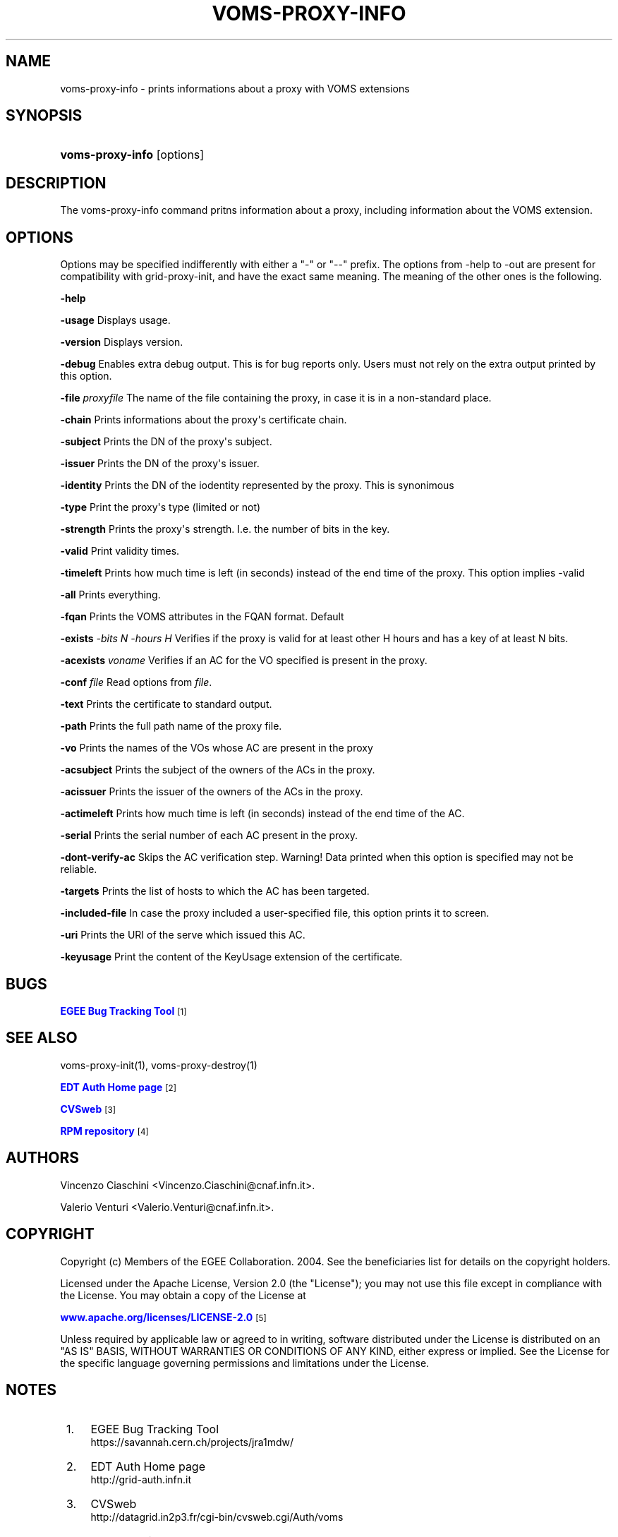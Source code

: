 '\" t
.\"     Title: voms-proxy-info
.\"    Author: [see the "Authors" section]
.\" Generator: DocBook XSL Stylesheets vsnapshot <http://docbook.sf.net/>
.\"      Date: 05/03/2021
.\"    Manual: VOMS Client
.\"    Source: VOMS Client
.\"  Language: English
.\"
.TH "VOMS\-PROXY\-INFO" "1" "05/03/2021" "VOMS Client" "VOMS Client"
.\" -----------------------------------------------------------------
.\" * Define some portability stuff
.\" -----------------------------------------------------------------
.\" ~~~~~~~~~~~~~~~~~~~~~~~~~~~~~~~~~~~~~~~~~~~~~~~~~~~~~~~~~~~~~~~~~
.\" http://bugs.debian.org/507673
.\" http://lists.gnu.org/archive/html/groff/2009-02/msg00013.html
.\" ~~~~~~~~~~~~~~~~~~~~~~~~~~~~~~~~~~~~~~~~~~~~~~~~~~~~~~~~~~~~~~~~~
.ie \n(.g .ds Aq \(aq
.el       .ds Aq '
.\" -----------------------------------------------------------------
.\" * set default formatting
.\" -----------------------------------------------------------------
.\" disable hyphenation
.nh
.\" disable justification (adjust text to left margin only)
.ad l
.\" -----------------------------------------------------------------
.\" * MAIN CONTENT STARTS HERE *
.\" -----------------------------------------------------------------
.SH "NAME"
voms-proxy-info \- prints informations about a proxy with VOMS extensions
.SH "SYNOPSIS"
.HP \w'\fBvoms\-proxy\-info\fR\ 'u
\fBvoms\-proxy\-info\fR [options]
.SH "DESCRIPTION"
.PP
The voms\-proxy\-info command pritns information about a proxy, including information about the VOMS extension\&.
.SH "OPTIONS"
.PP
Options may be specified indifferently with either a "\-" or "\-\-" prefix\&. The options from \-help to \-out are present for compatibility with grid\-proxy\-init, and have the exact same meaning\&. The meaning of the other ones is the following\&.
.PP
\fB\-help\fR
.PP
\fB\-usage\fR
Displays usage\&.
.PP
\fB\-version\fR
Displays version\&.
.PP
\fB\-debug\fR
Enables extra debug output\&. This is for bug reports only\&. Users must not rely on the extra output printed by this option\&.
.PP
\fB\-file\fR
\fIproxyfile\fR
The name of the file containing the proxy, in case it is in a non\-standard place\&.
.PP
\fB\-chain\fR
Prints informations about the proxy\*(Aqs certificate chain\&.
.PP
\fB\-subject\fR
Prints the DN of the proxy\*(Aqs subject\&.
.PP
\fB\-issuer\fR
Prints the DN of the proxy\*(Aqs issuer\&.
.PP
\fB\-identity\fR
Prints the DN of the iodentity represented by the proxy\&. This is synonimous
.PP
\fB\-type\fR
Print the proxy\*(Aqs type (limited or not)
.PP
\fB\-strength\fR
Prints the proxy\*(Aqs strength\&. I\&.e\&. the number of bits in the key\&.
.PP
\fB\-valid\fR
Print validity times\&.
.PP
\fB\-timeleft\fR
Prints how much time is left (in seconds) instead of the end time of the proxy\&. This option implies \-valid
.PP
\fB\-all\fR
Prints everything\&.
.PP
\fB\-fqan\fR
Prints the VOMS attributes in the FQAN format\&. Default
.PP
\fB\-exists\fR
\fI\-bits N\fR
\fI\-hours H\fR
Verifies if the proxy is valid for at least other H hours and has a key of at least N bits\&.
.PP
\fB\-acexists\fR
\fIvoname\fR
Verifies if an AC for the VO specified is present in the proxy\&.
.PP
\fB\-conf\fR
\fIfile\fR
Read options from
\fIfile\fR\&.
.PP
\fB\-text\fR
Prints the certificate to standard output\&.
.PP
\fB\-path\fR
Prints the full path name of the proxy file\&.
.PP
\fB\-vo\fR
Prints the names of the VOs whose AC are present in the proxy
.PP
\fB\-acsubject\fR
Prints the subject of the owners of the ACs in the proxy\&.
.PP
\fB\-acissuer\fR
Prints the issuer of the owners of the ACs in the proxy\&.
.PP
\fB\-actimeleft\fR
Prints how much time is left (in seconds) instead of the end time of the AC\&.
.PP
\fB\-serial\fR
Prints the serial number of each AC present in the proxy\&.
.PP
\fB\-dont\-verify\-ac\fR
Skips the AC verification step\&. Warning! Data printed when this option is specified may not be reliable\&.
.PP
\fB\-targets\fR
Prints the list of hosts to which the AC has been targeted\&.
.PP
\fB\-included\-file\fR
In case the proxy included a user\-specified file, this option prints it to screen\&.
.PP
\fB\-uri\fR
Prints the URI of the serve which issued this AC\&.
.PP
\fB\-keyusage\fR
Print the content of the KeyUsage extension of the certificate\&.
.SH "BUGS"
.PP
\m[blue]\fBEGEE Bug Tracking Tool\fR\m[]\&\s-2\u[1]\d\s+2
.SH "SEE ALSO"
.PP
voms\-proxy\-init(1), voms\-proxy\-destroy(1)
.PP
\m[blue]\fBEDT Auth Home page\fR\m[]\&\s-2\u[2]\d\s+2
.PP
\m[blue]\fBCVSweb\fR\m[]\&\s-2\u[3]\d\s+2
.PP
\m[blue]\fBRPM repository\fR\m[]\&\s-2\u[4]\d\s+2
.SH "AUTHORS"
.PP
Vincenzo Ciaschini
<Vincenzo\&.Ciaschini@cnaf\&.infn\&.it>\&.
.PP
Valerio Venturi
<Valerio\&.Venturi@cnaf\&.infn\&.it>\&.
.SH "COPYRIGHT"
.PP
Copyright (c) Members of the EGEE Collaboration\&. 2004\&. See the beneficiaries list for details on the copyright holders\&.
.PP
Licensed under the Apache License, Version 2\&.0 (the "License"); you may not use this file except in compliance with the License\&. You may obtain a copy of the License at
.PP
\m[blue]\fBwww\&.apache\&.org/licenses/LICENSE\-2\&.0\fR\m[]\&\s-2\u[5]\d\s+2
.PP
Unless required by applicable law or agreed to in writing, software distributed under the License is distributed on an "AS IS" BASIS, WITHOUT WARRANTIES OR CONDITIONS OF ANY KIND, either express or implied\&. See the License for the specific language governing permissions and limitations under the License\&.
.SH "NOTES"
.IP " 1." 4
EGEE Bug Tracking Tool
.RS 4
\%https://savannah.cern.ch/projects/jra1mdw/
.RE
.IP " 2." 4
EDT Auth Home page
.RS 4
\%http://grid-auth.infn.it
.RE
.IP " 3." 4
CVSweb
.RS 4
\%http://datagrid.in2p3.fr/cgi-bin/cvsweb.cgi/Auth/voms
.RE
.IP " 4." 4
RPM repository
.RS 4
\%http://datagrid.in2p3.fr/distribution/autobuild/i386-rh7.3
.RE
.IP " 5." 4
www.apache.org/licenses/LICENSE-2.0
.RS 4
\%http://www.apache.org/licenses/LICENSE-2.0
.RE
